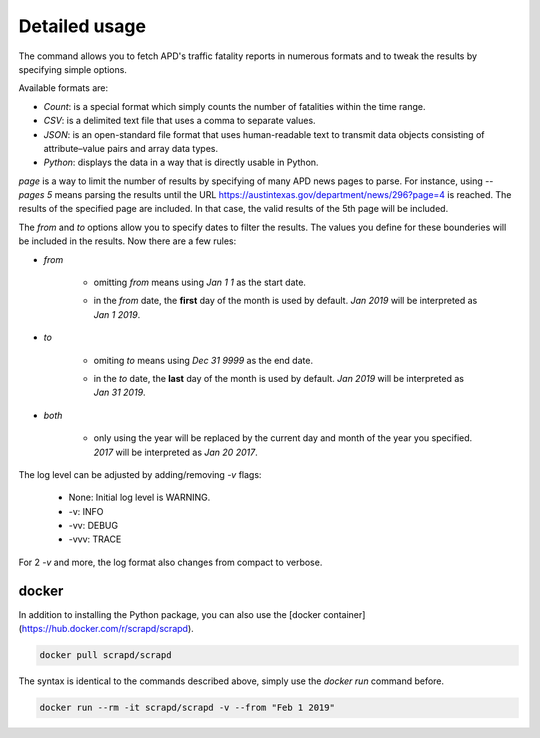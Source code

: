 Detailed usage
==============

.. click:: scrapd.cli.cli:cli
   :prog: scrapd

The command allows you to fetch APD's traffic fatality reports in numerous formats and to tweak the
results by specifying simple options.

Available formats are:

* `Count`: is a special format which simply counts the number of fatalities within the time range.
* `CSV`: is a delimited text file that uses a comma to separate values.
* `JSON`: is an open-standard file format that uses human-readable text to transmit data
  objects consisting of attribute–value pairs and array data types.
* `Python`: displays the data in a way that is directly usable in Python.

`page` is a way to limit the number of results by specifying of many APD news pages to parse. For instance, using
`--pages 5` means parsing the results until the URL https://austintexas.gov/department/news/296?page=4 is reached.
The results of the specified page are included. In that case, the valid results of the 5th page will be included.

The `from` and `to` options allow you to specify dates to filter the results. The values you define for these
bounderies will be included in the results. Now there are a few rules:

* `from`

    * omitting `from` means using `Jan 1 1` as the start date.
    * | in the `from` date, the **first** day of the month is used by default. `Jan 2019` will be interpreted as
      | `Jan 1 2019`.

* `to`

    * omiting `to` means using `Dec 31 9999` as the end date.
    * | in the `to` date, the **last** day of the month is used by default. `Jan 2019` will be interpreted as
      | `Jan 31 2019`.

* `both`

    * | only using the year will be replaced by the current day and month of the year you specified.
      | `2017` will be interpreted as `Jan 20 2017`.

The log level can be adjusted by adding/removing `-v` flags:

  * None: Initial log level is WARNING.
  * -v: INFO
  * -vv: DEBUG
  * -vvv: TRACE

For 2 `-v` and more, the log format also changes from compact to verbose.

docker
------

In addition to installing the Python package, you can also use the
[docker container](https://hub.docker.com/r/scrapd/scrapd).

.. code-block:: bash

  docker pull scrapd/scrapd

The syntax is identical to the commands described above, simply use the `docker run` command before.

.. code-block:: bash

  docker run --rm -it scrapd/scrapd -v --from "Feb 1 2019"
